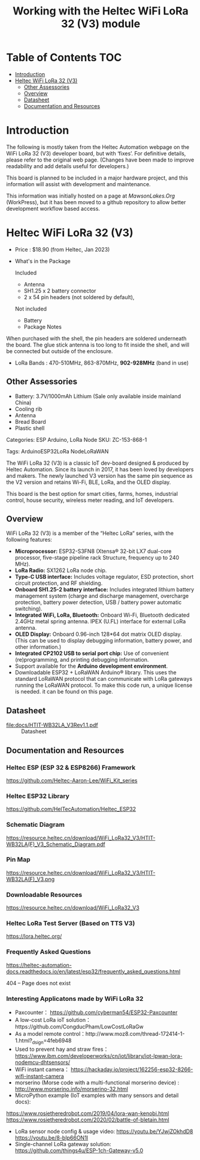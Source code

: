 #+TITLE: Working with the Heltec WiFi LoRa 32 (V3) module

* Table of Contents :TOC:
- [[#introduction][Introduction]]
- [[#heltec-wifi-lora-32-v3][Heltec WiFi LoRa 32 (V3)]]
  - [[#other-assessories][Other Assessories]]
  - [[#overview][Overview]]
  - [[#datasheet][Datasheet]]
  - [[#documentation-and-resources][Documentation and Resources]]

* Introduction
The following is mostly taken from the Heltec Automation webpage on the WiFi
LoRa 32 (V3) developer board, but with ‘fixes’. For definitive details, please
refer to the original web page. (Changes have been made to improve readability
and add details useful for developers.)

This board is planned to be included in a major hardware project, and this
information will assist with development and maintenance.

This information was initially hosted on a page at [[mawsonlakes.org][MawsonLakes.Org]] (WorkPress),
but it has been moved to a github repository to allow better development
workflow based access.

* Heltec WiFi LoRa 32 (V3)

- Price : $18.90 (from Heltec, Jan 2023)
- What's in the Package

  Included
  - Antenna
  - SH1.25 x 2 battery connector
  - 2 x 54 pin headers (not soldered by default),

  Not included
  - Battery
  - Package Notes

When purchased with the shell, the pin headers are soldered underneath the
board. The glue stick antenna is too long to fit inside the shell, and will be
connected but outside of the enclosure.

- LoRa Bands : 470-510MHz, 863-870MHz, *902-928MHz* (band in use)

** Other Assessories
- Battery: 3.7V/1000mAh Lithium (Sale only available inside mainland China)
- Cooling rib
- Antenna
- Bread Board
- Plastic shell

Categories: ESP Arduino, LoRa Node SKU: ZC-153-868-1

Tags: ArduinoESP32LoRa NodeLoRaWAN

The WiFi LoRa 32 (V3) is a classic IoT dev-board designed & produced by Heltec
Automation. Since its launch in 2017, it has been loved by developers and
makers. The newly launched V3 version has the same pin sequence as the V2
version and retains Wi-Fi, BLE, LoRa, and the OLED display.

This board is the best option for smart cities, farms, homes, industrial
control, house security, wireless meter reading, and IoT developers.

** Overview
WiFi LoRa 32 (V3) is a member of the “Heltec LoRa“ series, with the following features:

- *Microprocessor:* ESP32-S3FN8 (Xtensa® 32-bit LX7 dual-core processor, five-stage pipeline rack Structure, frequency up to 240 MHz).
- *LoRa Radio:* SX1262 LoRa node chip.
- *Type-C USB interface:* Includes voltage regulator, ESD protection, short
  circuit protection, and RF shielding.
- *Onboard SH1.25-2 battery interface:* Includes integrated lithium battery management system (charge and discharge management, overcharge protection, battery power detection, USB / battery power automatic switching).
- *Integrated WiFi, LoRa, Bluetooth:* Onboard Wi-Fi, Bluetooth dedicated 2.4GHz metal spring antenna. IPEX (U.FL) interface for external LoRa antenna.
- *OLED Display:* Onboard 0.96-inch 128*64 dot matrix OLED display. (This can be used to display debugging information, battery power, and other information.)
- *Integrated CP2102 USB to serial port chip:* Use of convenient (re)programming, and printing debugging information.
- Support available for the *Arduino development environment*.
- Downloadable ESP32 + LoRaWAN Arduino® library. This uses the standard LoRaWAN protocol that can communicate with LoRa gateways running the LoRaWAN protocol. To make this code run, a unique license is needed. it can be found on this page.

** Datasheet

- [[file:docs/HTIT-WB32LA_V3Rev1.1.pdf]] :: Datasheet

** Documentation and Resources
*** Heltec ESP (ESP 32 & ESP8266) Framework
https://github.com/Heltec-Aaron-Lee/WiFi_Kit_series

*** Heltec ESP32 Library
https://github.com/HelTecAutomation/Heltec_ESP32

*** Schematic Diagram
https://resource.heltec.cn/download/WiFi_LoRa32_V3/HTIT-WB32LA(F)_V3_Schematic_Diagram.pdf

*** Pin Map
https://resource.heltec.cn/download/WiFi_LoRa32_V3/HTIT-WB32LA(F)_V3.png

*** Downloadable Resources
https://resource.heltec.cn/download/WiFi_LoRa32_V3

*** Heltec LoRa Test Server (Based on TTS V3)
https://lora.heltec.org/

*** Frequently Asked Questions

https://heltec-automation-docs.readthedocs.io/en/latest/esp32/frequently_asked_questions.html

404 – Page does not exist

*** Interesting Applicatons made by WiFi LoRa 32
- Paxcounter： https://github.com/cyberman54/ESP32-Paxcounter
- A low-cost LoRa ioT solution：https://github.com/CongducPham/LowCostLoRaGw
- As a model remote control：http://www.moz8.com/thread-172414-1-1.html?_dsign=4feb6948
- Used to prevent hay and straw fires： https://www.ibm.com/developerworks/cn/iot/library/iot-lpwan-lora-nodemcu-dhtsensors/
- WiFi instant camera： https://hackaday.io/project/162256-esp32-8266-wifi-instant-camera
- morserino (Morse code with a multi-functional morserino device) : http://www.morserino.info/morserino-32.html
- MicroPython example (IoT examples with many sensors and detail docs):
https://www.rosietheredrobot.com/2019/04/lora-wan-kenobi.html
https://www.rosietheredrobot.com/2020/02/battle-of-bletain.html
- LoRa sensor node config & usage video: https://youtu.be/YJwjZOkhdD8 https://youtu.be/8-bIp66ON1I
- Single-channel LoRa gateway solution: https://github.com/things4u/ESP-1ch-Gateway-v5.0
